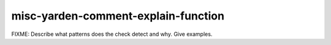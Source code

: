 .. title:: clang-tidy - misc-yarden-comment-explain-function

misc-yarden-comment-explain-function
====================================

FIXME: Describe what patterns does the check detect and why. Give examples.
